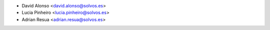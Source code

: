 * David Alonso <david.alonso@solvos.es>
* Lucia Pinheiro <lucia.pinheiro@solvos.es>
* Adrian Resua <adrian.resua@solvos.es>
